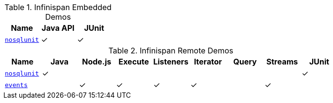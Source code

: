 :y: &#10003;

.Infinispan Embedded Demos
|===
|Name |Java API |JUnit

|https://github.com/infinispan-demos/infinispan-nosqlunit-demo[`nosqlunit`]
| {y}
| {y}
|===

.Infinispan Remote Demos
|===
|Name |Java |Node.js |Execute |Listeners |Iterator |Query |Streams |JUnit

|https://github.com/infinispan-demos/infinispan-nosqlunit-demo[`nosqlunit`]
| {y}
|
|
|
|
|
|
| {y}
|https://github.com/infinispan-demos/infinispan-events[`events`]
|
| {y}
| {y}
| {y}
| {y}
|
| {y}
|
|===
